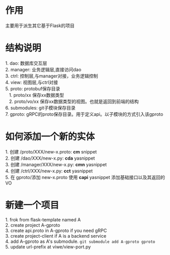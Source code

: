 #+STARTUP: indent

* 作用
#+begin_verse
主要用于派生其它基于Flask的项目
#+end_verse
* 结构说明
#+begin_verse
1. dao: 数据库交互层
2. manager: 业务逻辑层,直接访问dao
3. ctrl: 控制层,与manager对接，业务逻辑控制
4. view: 视图层,与ctrl对接
5. proto: protobuf保存目录
   1. proto/xx 保存xx数据类型
   2. proto/vo/xx 保存xx数据类型的视图。也就是返回到前端的结构
6. submodules: git子模块保存目录
7. gproto: gRPC的proto保存目录。用于定义api。以子模块的方式引入该gproto
#+end_verse
* 如何添加一个新的实体
#+begin_verse
1. 创建 /proto/XXX/new-x.proto: *cm* snippet
2. 创建 /dao/XXX/new-x.py: *cda* yasnippet
3. 创建 /manager/XXX/new-x.py: *cmn* yasnippet
4. 创建 /ctrl/XXX/new-x.py: *cct* yasnippet
5. 在 gproto/添加 new-x.proto 使用 *capi* yasnippet 添加基础接口以及其返回的VO
#+end_verse
* 新建一个项目
#+begin_verse
1. frok from flask-template named A
2. create project A-gproto
3. create api.proto in A-gproto if you need gRPC
3. create project-client if A is a backend service
4. add A-gproto as A's submodule. =git submodule add A-gproto gproto=
5. update url-prefix at viwe/view-port.py
#+end_verse
